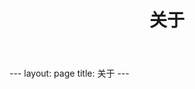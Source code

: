 #+STARTUP: showall indent
#+LANGUAGE: zh
#+TITLE: 关于
#+INFOJS_OPT: view:info toc:t ltoc:nil
#+OPTIONS: H:2 num:nil tags:nil toc:nil timestamps:nil
#+BEGIN_EXPORT html
---
layout: page
title: 关于
---
#+END_EXPORT
